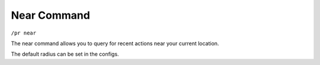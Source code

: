 Near Command
============

``/pr near``

The near command allows you to query for recent actions near your current location.

The default radius can be set in the configs.


